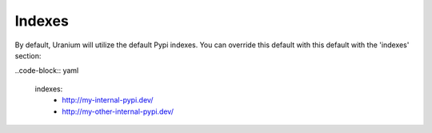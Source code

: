 =======
Indexes
=======

By default, Uranium will utilize the default Pypi indexes. You can
override this default with this default with the 'indexes' section:

..code-block:: yaml

  indexes:
    - http://my-internal-pypi.dev/
    - http://my-other-internal-pypi.dev/
